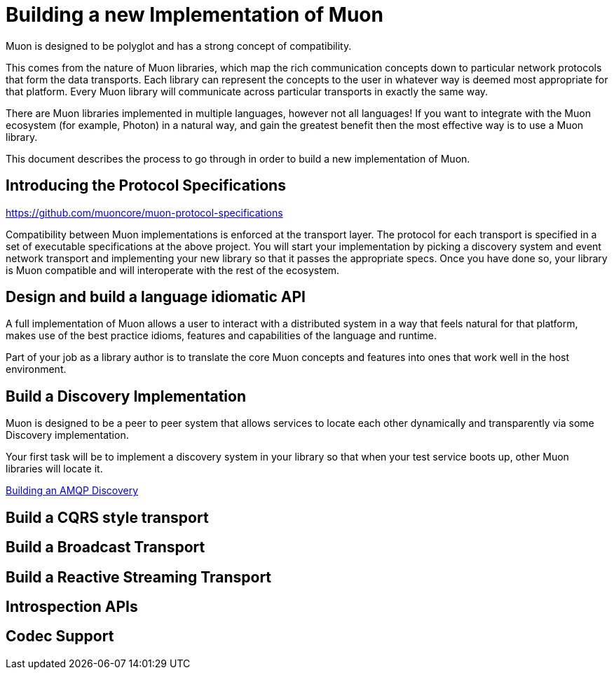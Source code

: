 # Building a new Implementation of Muon

Muon is designed to be polyglot and has a strong concept of compatibility.

This comes from the nature of Muon libraries, which map the rich communication concepts down to particular network protocols that form the data transports. Each library can represent the concepts to the user in whatever way is deemed most appropriate for that platform. Every Muon library will communicate across particular transports in exactly the same way.

There are Muon libraries implemented in multiple languages, however not all languages! If you want to integrate with the Muon ecosystem (for example, Photon) in a natural way, and gain the greatest benefit then the most effective way is to use a Muon library.

This document describes the process to go through in order to build a new implementation of Muon.

## Introducing the Protocol Specifications

https://github.com/muoncore/muon-protocol-specifications

Compatibility between Muon implementations is enforced at the transport layer. The protocol for each transport is specified in a set of executable specifications at the above project. You will start your implementation by picking a discovery system and event network transport and implementing your new library so that it passes the appropriate specs. Once you have done so, your library is Muon compatible and will interoperate with the rest of the ecosystem.

## Design and build a language idiomatic API

A full implementation of Muon allows a user to interact with a distributed system in a way that feels natural for that platform, makes use of the best practice idioms, features and capabilities of the language and runtime.

Part of your job as a library author is to translate the core Muon concepts and features into ones that work well in the host environment.

## Build a Discovery Implementation

Muon is designed to be a peer to peer system that allows services to locate each other dynamically and transparently via some Discovery implementation.

Your first task will be to implement a discovery system in your library so that when your test service boots up, other Muon libraries will locate it.

link:amqp/Discovery.adoc[Building an AMQP Discovery]

## Build a CQRS style transport

## Build a Broadcast Transport

## Build a Reactive Streaming Transport

## Introspection APIs

## Codec Support
